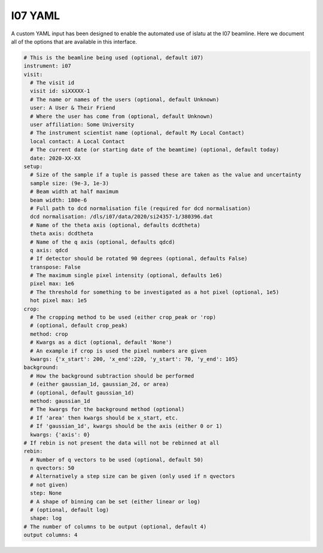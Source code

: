 I07 YAML
========

A custom YAML input has been designed to enable the automated use of islatu at the I07 beamline.
Here we document all of the options that are available in this interface.

.. code-block:: yaml

   # This is the beamline being used (optional, default i07)
   instrument: i07
   visit:
     # The visit id
     visit id: siXXXXX-1
     # The name or names of the users (optional, default Unknown)
     user: A User & Their Friend
     # Where the user has come from (optional, default Unknown)
     user affiliation: Some University
     # The instrument scientist name (optional, default My Local Contact)
     local contact: A Local Contact
     # The current date (or starting date of the beamtime) (optional, default today)
     date: 2020-XX-XX
   setup:
     # Size of the sample if a tuple is passed these are taken as the value and uncertainty
     sample size: (9e-3, 1e-3)
     # Beam width at half maximum
     beam width: 180e-6
     # Full path to dcd normalisation file (required for dcd normalisation)
     dcd normalisation: /dls/i07/data/2020/si24357-1/380396.dat
     # Name of the theta axis (optional, defaults dcdtheta)
     theta axis: dcdtheta
     # Name of the q axis (optional, defaults qdcd)
     q axis: qdcd
     # If detector should be rotated 90 degrees (optional, defaults False)
     transpose: False
     # The maximum single pixel intensity (optional, defaults 1e6)
     pixel max: 1e6
     # The threshold for something to be investigated as a hot pixel (optional, 1e5)
     hot pixel max: 1e5
   crop:
     # The cropping method to be used (either crop_peak or 'rop)
     # (optional, default crop_peak)
     method: crop
     # Kwargs as a dict (optional, default 'None')
     # An example if crop is used the pixel numbers are given
     kwargs: {'x_start': 200, 'x_end':220, 'y_start': 70, 'y_end': 105}
   background:
     # How the background subtraction should be performed
     # (either gaussian_1d, gaussian_2d, or area)
     # (optional, default gaussian_1d)
     method: gaussian_1d
     # The kwargs for the background method (optional)
     # If 'area' then kwargs should be x_start, etc.
     # If 'gaussian_1d', kwargs should be the axis (either 0 or 1)
     kwargs: {'axis': 0}
   # If rebin is not present the data will not be rebinned at all
   rebin:
     # Number of q vectors to be used (optional, default 50)
     n qvectors: 50
     # Alternatively a step size can be given (only used if n qvectors
     # not given)
     step: None
     # A shape of binning can be set (either linear or log)
     # (optional, default log)
     shape: log
   # The number of columns to be output (optional, default 4)
   output columns: 4

